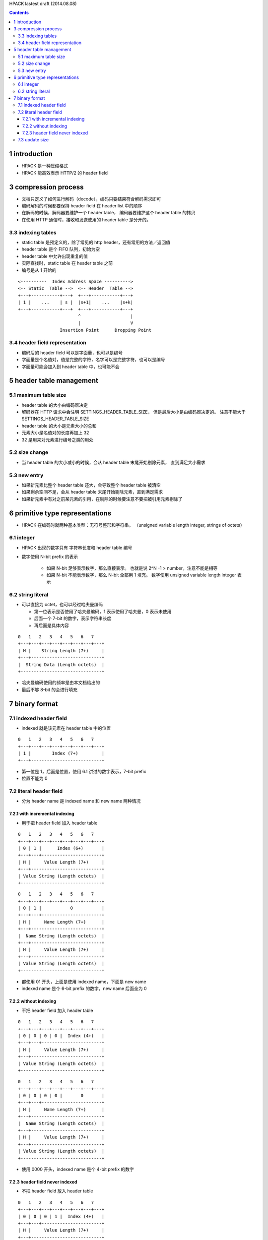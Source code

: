 HPACK lastest draft (2014.08.08)

.. contents::


1 introduction
===================
+ HPACK 是一种压缩格式
+ HPACK 能高效表示 HTTP/2 的 header field


3 compression process
=========================
+ 文档只定义了如何进行解码（decode），编码只要结果符合解码需求即可

+ 编码解码的时候都要保持 header field 在 header list 中的顺序
+ 在解码的时候，解码器要维护一个 header table，
  编码器要维护这个 header table 的拷贝
+ 在使用 HTTP 通信时，接收和发送使用的 header table 是分开的。

3.3 indexing tables
----------------------
+ static table 是预定义的，除了常见的 http header，还有常用的方法／返回值
+ header table 是个 FIFO 队列，初始为空
+ header table 中允许出现重复的值
+ 实际查找时，static table 在 header table 之前
+ 编号是从 1 开始的

::

    <----------  Index Address Space ---------->
    <-- Static  Table -->  <-- Header  Table -->
    +---+-----------+---+  +---+-----------+---+
    | 1 |    ...    | s |  |s+1|    ...    |s+k|
    +---+-----------+---+  +---+-----------+---+
                           ^                   |
                           |                   V
                    Insertion Point      Dropping Point

3.4 header field representation
---------------------------------
+ 编码后的 header field 可以是字面量，也可以是编号
+ 字面量是个名值对，值是完整的字符，名字可以是完整字符，也可以是编号
+ 字面量可能会加入到 header table 中，也可能不会


5 header table management
===========================

5.1 maximum table size
-------------------
+ header table 的大小由编码器决定
+ 解码器在 HTTP 请求中会注明 SETTINGS_HEADER_TABLE_SIZE，
  但是最后大小是由编码器决定的。
  注意不能大于 SETTINGS_HEADER_TABLE_SIZE
+ header table 的大小是元素大小的总和
+ 元素大小是名值对的长度再加上 32
+ 32 是用来对元素进行编号之类的用处

5.2 size change
----------------
+ 当 header table 的大小减小的时候，会从 header table 末尾开始剔除元素，
  直到满足大小需求

5.3 new entry
-----------------
+ 如果新元素比整个 header table 还大，会导致整个 header table 被清空
+ 如果剩余空间不足，会从 header table 末尾开始剔除元素，直到满足需求
+ 如果新元素中有对之前某元素的引用，在剔除的时候要注意不要把被引用元素剔除了

6 primitive type representations
==================================
+ HPACK 在编码时就两种基本类型：无符号整形和字符串。
  （unsigned variable length integer, strings of octets）

6.1 integer
------------
+ HPACK 出现的数字只有 字符串长度和 header table 编号
+ 数字使用 N-bit prefix 的表示

    - 如果 N-bit 足够表示数字，那么直接表示。
      也就是说 2^N -1 > number，注意不能是相等
    - 如果 N-bit 不能表示数字，那么 N-bit 全部用 1 填充。
      数字使用 unsigned variable length integer 表示

6.2 string literal
-------------------
+ 可以直接为 octet，也可以经过哈夫曼编码

  - 第一位表示是否使用了哈夫曼编码，1 表示使用了哈夫曼，0 表示未使用
  - 后面一个 7-bit 的数字，表示字符串长度
  - 再后面是具体内容

::

    0   1   2   3   4   5   6   7
    +---+---+---+---+---+---+---+---+
    | H |    String Length (7+)     |
    +---+---------------------------+
    |  String Data (Length octets)  |
    +-------------------------------+

+ 哈夫曼编码使用的频率是由本文档给出的
+ 最后不够 8-bit 的会进行填充



7 binary format
===================

7.1 indexed header field
--------------------------
+ indexed 就是该元素在 header table 中的位置

::

    0   1   2   3   4   5   6   7
    +---+---+---+---+---+---+---+---+
    | 1 |        Index (7+)         |
    +---+---------------------------+


+ 第一位是 1，后面是位置，使用 6.1 讲过的数字表示，7-bit prefix
+ 位置不能为 0

7.2 literal header field
---------------------------
+ 分为 header name 是 indexed name 和 new name 两种情况

7.2.1 with incremental indexing
```````````````````````````````````
+ 用于把 header field 加入 header table

::

    0   1   2   3   4   5   6   7
    +---+---+---+---+---+---+---+---+
    | 0 | 1 |      Index (6+)       |
    +---+---+-----------------------+
    | H |     Value Length (7+)     |
    +---+---------------------------+
    | Value String (Length octets)  |
    +-------------------------------+

::

    0   1   2   3   4   5   6   7
    +---+---+---+---+---+---+---+---+
    | 0 | 1 |           0           |
    +---+---+-----------------------+
    | H |     Name Length (7+)      |
    +---+---------------------------+
    |  Name String (Length octets)  |
    +---+---------------------------+
    | H |     Value Length (7+)     |
    +---+---------------------------+
    | Value String (Length octets)  |
    +-------------------------------+

+ 都使用 01 开头，上面是使用 indexed name，下面是 new name
+ indexed name 是个 6-bit prefix 的数字，new name 后面全为 0


7.2.2 without indexing
````````````````````````
+ 不把 header field 加入 header table

::

    0   1   2   3   4   5   6   7
    +---+---+---+---+---+---+---+---+
    | 0 | 0 | 0 | 0 |  Index (4+)   |
    +---+---+-----------------------+
    | H |     Value Length (7+)     |
    +---+---------------------------+
    | Value String (Length octets)  |
    +-------------------------------+

::

    0   1   2   3   4   5   6   7
    +---+---+---+---+---+---+---+---+
    | 0 | 0 | 0 | 0 |       0       |
    +---+---+-----------------------+
    | H |     Name Length (7+)      |
    +---+---------------------------+
    |  Name String (Length octets)  |
    +---+---------------------------+
    | H |     Value Length (7+)     |
    +---+---------------------------+
    | Value String (Length octets)  |
    +-------------------------------+

+ 使用 0000 开头，indexed name 是个 4-bit prefix 的数字


7.2.3 header field never indexed
``````````````````````````````````
+ 不把 header field 放入 header table

::

    0   1   2   3   4   5   6   7
    +---+---+---+---+---+---+---+---+
    | 0 | 0 | 0 | 1 |  Index (4+)   |
    +---+---+-----------------------+
    | H |     Value Length (7+)     |
    +---+---------------------------+
    | Value String (Length octets)  |
    +-------------------------------+

::

    0   1   2   3   4   5   6   7
    +---+---+---+---+---+---+---+---+
    | 0 | 0 | 0 | 1 |       0       |
    +---+---+-----------------------+
    | H |     Name Length (7+)      |
    +---+---------------------------+
    |  Name String (Length octets)  |
    +---+---------------------------+
    | H |     Value Length (7+)     |
    +---+---------------------------+
    | Value String (Length octets)  |
    +-------------------------------+

+ 使用 0001 开头，indexed name 是个 4-bit prefix 的数字
+ 内容上和 7.2.2 是等价的
+ 主要是为了避免对 field value 进行压缩（？）

7.3 update size
-------------------
+ 要修改 header table 大小的时候，要发送一个信号

::

    0   1   2   3   4   5   6   7
    +---+---+---+---+---+---+---+---+
    | 0 | 0 | 1 |   Max size (5+)   |
    +---+---------------------------+

+ 前面三位是 001，后面是大小，使用 6.1 讲过的数字表示，5-bit prefix
+ 数字不能大于 SETTINGS_HEADER_TABLE_SIZE
